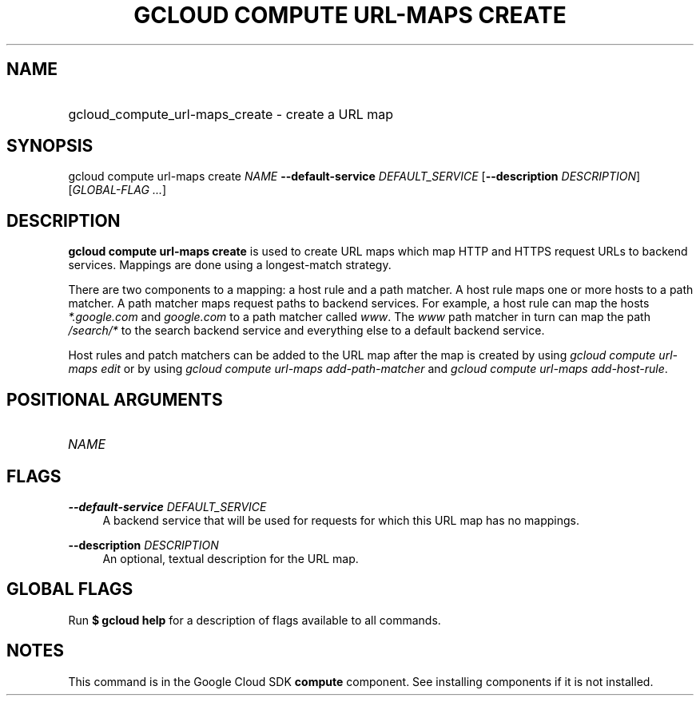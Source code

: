 .TH "GCLOUD COMPUTE URL-MAPS CREATE" "1" "" "" ""
.ie \n(.g .ds Aq \(aq
.el       .ds Aq '
.nh
.ad l
.SH "NAME"
.HP
gcloud_compute_url-maps_create \- create a URL map
.SH "SYNOPSIS"
.sp
gcloud compute url\-maps create \fINAME\fR \fB\-\-default\-service\fR \fIDEFAULT_SERVICE\fR [\fB\-\-description\fR \fIDESCRIPTION\fR] [\fIGLOBAL\-FLAG \&...\fR]
.SH "DESCRIPTION"
.sp
\fBgcloud compute url\-maps create\fR is used to create URL maps which map HTTP and HTTPS request URLs to backend services\&. Mappings are done using a longest\-match strategy\&.
.sp
There are two components to a mapping: a host rule and a path matcher\&. A host rule maps one or more hosts to a path matcher\&. A path matcher maps request paths to backend services\&. For example, a host rule can map the hosts \fI*\&.google\&.com\fR and \fIgoogle\&.com\fR to a path matcher called \fIwww\fR\&. The \fIwww\fR path matcher in turn can map the path \fI/search/*\fR to the search backend service and everything else to a default backend service\&.
.sp
Host rules and patch matchers can be added to the URL map after the map is created by using \fIgcloud compute url\-maps edit\fR or by using \fIgcloud compute url\-maps add\-path\-matcher\fR and \fIgcloud compute url\-maps add\-host\-rule\fR\&.
.SH "POSITIONAL ARGUMENTS"
.HP
\fINAME\fR
.RE
.SH "FLAGS"
.PP
\fB\-\-default\-service\fR \fIDEFAULT_SERVICE\fR
.RS 4
A backend service that will be used for requests for which this URL map has no mappings\&.
.RE
.PP
\fB\-\-description\fR \fIDESCRIPTION\fR
.RS 4
An optional, textual description for the URL map\&.
.RE
.SH "GLOBAL FLAGS"
.sp
Run \fB$ \fR\fBgcloud\fR\fB help\fR for a description of flags available to all commands\&.
.SH "NOTES"
.sp
This command is in the Google Cloud SDK \fBcompute\fR component\&. See installing components if it is not installed\&.
